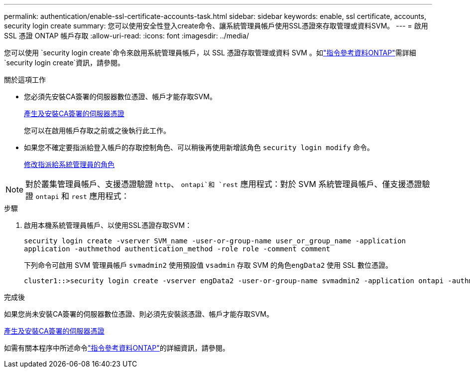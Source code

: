 ---
permalink: authentication/enable-ssl-certificate-accounts-task.html 
sidebar: sidebar 
keywords: enable, ssl certificate, accounts, security login create 
summary: 您可以使用安全性登入create命令、讓系統管理員帳戶使用SSL憑證來存取管理或資料SVM。 
---
= 啟用 SSL 憑證 ONTAP 帳戶存取
:allow-uri-read: 
:icons: font
:imagesdir: ../media/


[role="lead"]
您可以使用 `security login create`命令來啟用系統管理員帳戶，以 SSL 憑證存取管理或資料 SVM 。如link:https://docs.netapp.com/us-en/ontap-cli/security-login-create.html["指令參考資料ONTAP"^]需詳細 `security login create`資訊，請參閱。

.關於這項工作
* 您必須先安裝CA簽署的伺服器數位憑證、帳戶才能存取SVM。
+
xref:install-server-certificate-cluster-svm-ssl-server-task.adoc[產生及安裝CA簽署的伺服器憑證]

+
您可以在啟用帳戶存取之前或之後執行此工作。

* 如果您不確定要指派給登入帳戶的存取控制角色、可以稍後再使用新增該角色 `security login modify` 命令。
+
xref:modify-role-assigned-administrator-task.adoc[修改指派給系統管理員的角色]




NOTE: 對於叢集管理員帳戶、支援憑證驗證 `http`、 `ontapi`和 `rest` 應用程式：對於 SVM 系統管理員帳戶、僅支援憑證驗證 `ontapi` 和 `rest` 應用程式：

.步驟
. 啟用本機系統管理員帳戶、以使用SSL憑證存取SVM：
+
`security login create -vserver SVM_name -user-or-group-name user_or_group_name -application application -authmethod authentication_method -role role -comment comment`

+
下列命令可啟用 SVM 管理員帳戶 `svmadmin2` 使用預設值 `vsadmin` 存取 SVM 的角色``engData2`` 使用 SSL 數位憑證。

+
[listing]
----
cluster1::>security login create -vserver engData2 -user-or-group-name svmadmin2 -application ontapi -authmethod cert
----


.完成後
如果您尚未安裝CA簽署的伺服器數位憑證、則必須先安裝該憑證、帳戶才能存取SVM。

xref:install-server-certificate-cluster-svm-ssl-server-task.adoc[產生及安裝CA簽署的伺服器憑證]

如需有關本程序中所述命令link:https://docs.netapp.com/us-en/ontap-cli/["指令參考資料ONTAP"^]的詳細資訊，請參閱。
